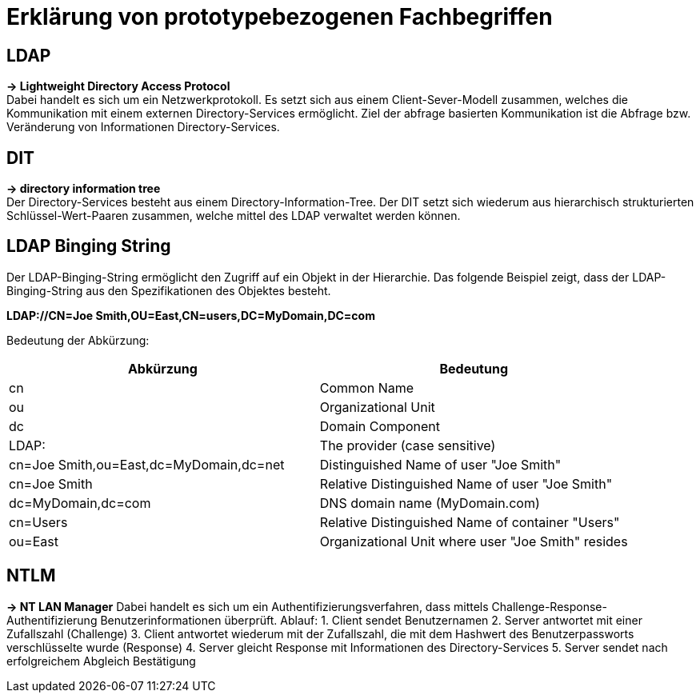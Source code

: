 = Erklärung von prototypebezogenen Fachbegriffen

== LDAP ==
*-> Lightweight Directory Access Protocol* +
Dabei handelt es sich um ein Netzwerkprotokoll. Es setzt sich aus einem Client-Sever-Modell zusammen, welches die Kommunikation mit einem externen Directory-Services ermöglicht. 
Ziel der abfrage basierten Kommunikation ist die Abfrage bzw. Veränderung von Informationen Directory-Services. +

== DIT ==
*-> directory information tree* +
Der Directory-Services besteht aus einem Directory-Information-Tree. Der DIT setzt sich wiederum aus hierarchisch strukturierten Schlüssel-Wert-Paaren zusammen, welche mittel des LDAP verwaltet werden können. 

== LDAP Binging String == 
Der LDAP-Binging-String ermöglicht den Zugriff auf ein Objekt in der Hierarchie. Das folgende Beispiel zeigt, dass der LDAP-Binging-String aus den Spezifikationen des Objektes besteht. +

*LDAP://CN=Joe Smith,OU=East,CN=users,DC=MyDomain,DC=com* +

Bedeutung der Abkürzung: +
[options="header"]

|===
|Abkürzung|Bedeutung
|cn |Common Name
|ou |Organizational Unit
|dc |Domain Component
|LDAP:|The provider (case sensitive)
|cn=Joe Smith,ou=East,dc=MyDomain,dc=net | Distinguished Name of user "Joe Smith"
|cn=Joe Smith | Relative Distinguished Name of user "Joe Smith"
|dc=MyDomain,dc=com| DNS domain name (MyDomain.com)
|cn=Users |Relative Distinguished Name of container "Users"
|ou=East|Organizational Unit where user "Joe Smith" resides
|===

== NTLM == 
*-> NT LAN Manager*
Dabei handelt es sich um ein Authentifizierungsverfahren, dass mittels Challenge-Response-Authentifizierung Benutzerinformationen überprüft.
Ablauf: 
1. Client sendet Benutzernamen
2. Server antwortet mit einer Zufallszahl (Challenge)
3. Client antwortet wiederum mit der Zufallszahl, die mit dem Hashwert des Benutzerpassworts verschlüsselte wurde (Response)
4. Server gleicht Response mit Informationen des Directory-Services
5. Server sendet nach erfolgreichem Abgleich Bestätigung 
